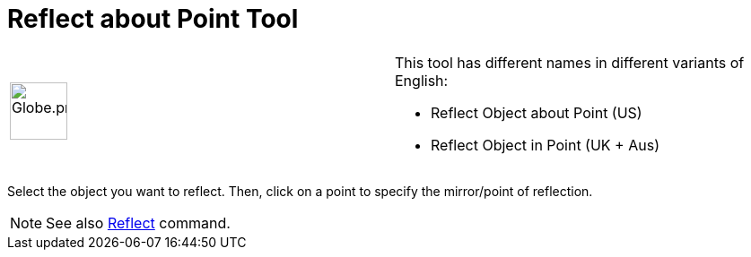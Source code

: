 = Reflect about Point Tool

[width="100%",cols="50%,50%",]
|===
a|
image:64px-Globe.png[Globe.png,width=64,height=64]

a|
This tool has different names in different variants of English:

* Reflect Object about Point (US)  
* Reflect Object in Point (UK + Aus)  

|===

Select the object you want to reflect. Then, click on a point to specify the mirror/point of reflection.

[NOTE]
====

See also xref:/commands/Reflect_Command.adoc[Reflect] command.

====
